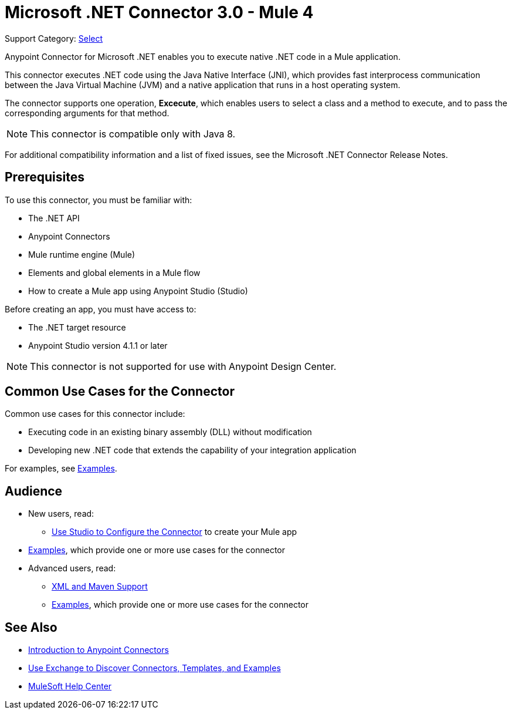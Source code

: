 = Microsoft .NET Connector 3.0 - Mule 4
:page-aliases: connectors::microsoft/microsoft-dotnet-connector.adoc

Support Category: https://www.mulesoft.com/legal/versioning-back-support-policy#anypoint-connectors[Select]

Anypoint Connector for Microsoft .NET enables you to execute native .NET code in a Mule application.

This connector executes .NET code using the Java Native Interface (JNI), which provides fast interprocess communication between the Java Virtual Machine (JVM) and a native application that runs in a host operating system.

The connector supports one operation, *Excecute*, which enables users to select a class and a method to execute, and to pass the corresponding arguments for that method.

NOTE: This connector is compatible only with Java 8.

For additional compatibility information and a list of fixed issues, see the Microsoft .NET Connector Release Notes.

== Prerequisites

To use this connector, you must be familiar with:

* The .NET API
* Anypoint Connectors
* Mule runtime engine (Mule)
* Elements and global elements in a Mule flow
* How to create a Mule app using Anypoint Studio (Studio)

Before creating an app, you must have access to:

* The .NET target resource
* Anypoint Studio version 4.1.1 or later

NOTE: This connector is not supported for use with Anypoint Design Center.

== Common Use Cases for the Connector

Common use cases for this connector include:

* Executing code in an existing binary assembly (DLL) without modification
* Developing new .NET code that extends the capability of your integration application

For examples, see xref:microsoft-dotnet-connector-examples.adoc[Examples].

== Audience

* New users, read:
** xref:microsoft-dotnet-connector-connector-studio.adoc[Use Studio to Configure the Connector] to create your Mule app
* xref:microsoft-dotnet-connector-connector-examples.adoc[Examples], which provide one or more use cases for the connector
* Advanced users, read:
** xref:microsoft-dotnet-connector-connector-xml-maven.adoc[XML and Maven Support]
** xref:microsoft-dotnet-connector-connector-examples.adoc[Examples], which provide one or more use cases for the connector

== See Also

* xref:connectors::introduction/introduction-to-anypoint-connectors.adoc[Introduction to Anypoint Connectors]
* xref:connectors::introduction/intro-use-exchange.adoc[Use Exchange to Discover Connectors, Templates, and Examples]
* https://help.mulesoft.com[MuleSoft Help Center]
